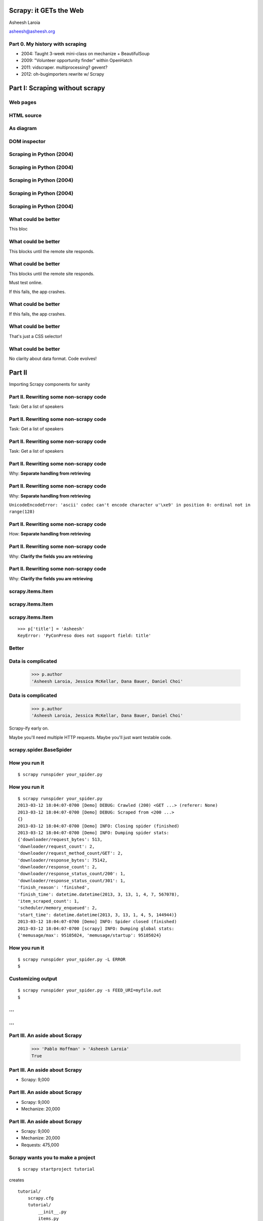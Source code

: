 .. slideconf::
   :theme: single-level

=======================
Scrapy: it GETs the Web
=======================

Asheesh Laroia

asheesh@asheesh.org

Part 0. My history with scraping
================================

* 2004: Taught 3-week mini-class on mechanize + BeautifulSoup

* 2009: "Volunteer opportunity finder" within OpenHatch

* 2011: vidscraper. multiprocessing? gevent?

* 2012: oh-bugimporters rewrite w/ Scrapy

======
Part I: Scraping without scrapy
======

Web pages
=========

.. figure: /_static/rendered.png
   :class: fill

HTML source
===========

.. figure: /_static/view-source.png
   :class: fill

As diagram
==========

.. figure:: /_static/html-structure.gif
   :class: fill

DOM inspector
=============

.. figure: /_static/inspector.png
   :class: fill

Scraping in Python (2004)
=========================

.. testcode::

   >>> # get a web page
   >>> page = urllib2.urlopen('http://oscon.com/').read()

Scraping in Python (2004)
=========================

.. testcode::

   >>> # get a web page
   >>> page = urllib2.urlopen('http://oscon.com/').read()
   >>> # parse it
   >>> soup = BeautifulSoup.BeautifulSoup(page)

Scraping in Python (2004)
=========================

.. testcode::

   >>> # get a web page
   >>> page = urllib2.urlopen('http://oscon.com/').read()
   >>> # parse it
   >>> soup = BeautifulSoup.BeautifulSoup(page)
   >>> # find element we want
   >>> matches = soup('div', {'id': 'location_place'})

Scraping in Python (2004)
=========================

.. testcode::

   >>> # get a web page
   >>> page = urllib2.urlopen('http://oscon.com/').read()
   >>> # parse it
   >>> soup = BeautifulSoup.BeautifulSoup(page)
   >>> # find element we want
   >>> matches = soup('div', {'id': 'location_place'})
   >>> # pull out text
   >>> first = matches[0]
   >>> date_range = r[0].find(text=True)
   >>> print date_range
   u'July 22-26, 2013'

Scraping in Python (2004)
=========================

.. testcode::

   >>> # get a web page
   >>> page = urllib2.urlopen('http://oscon.com/').read()
   >>> # parse it
   >>> soup = BeautifulSoup.BeautifulSoup(page)
   >>> # find element we want
   >>> matches = soup('div', {'id': 'location_place'})
   >>> # pull out text
   >>> first = matches[0]
   >>> date_range = r[0].find(text=True)
   >>> print date_range
   u'July 22-26, 2013'
   >>> # store results somehow
   >>> save_results({'conference': 'oscon', 'date_range': date_range)

What could be better
====================

.. testcode::

   >>> # get a web page
   >>> page = urllib2.urlopen('http://oscon.com/').read()

This bloc

What could be better
====================

.. testcode::

   >>> # get a web page
   >>> page = urllib2.urlopen('http://oscon.com/').read()

This blocks until the remote site responds.

What could be better
====================

.. testcode::

   >>> # get a web page
   >>> page = urllib2.urlopen('http://oscon.com/').read()

This blocks until the remote site responds.

Must test online.

If this fails, the app crashes.

What could be better
====================

.. testcode::

   >>> # pull out text
   >>> first = matches[0]

If this fails, the app crashes.

What could be better
====================

.. testcode::

   >>> # find element we want
   >>> matches = soup('div', {'id': 'location_place'})

That's just a CSS selector!

What could be better
====================

.. testcode::

   >>> # store results somehow
   >>> save_results({'conference': 'oscon', 'date_range': date_range})

No clarity about data format. Code evolves!

=======
Part II
=======

Importing Scrapy components for sanity

Part II. Rewriting some non-scrapy code
================

Task: Get a list of speakers

Part II. Rewriting some non-scrapy code
================

Task: Get a list of speakers

.. testcode::

   SCHED_PAGE='https://us.pycon.org/2013/schedule/'

Part II. Rewriting some non-scrapy code
================

Task: Get a list of speakers

.. testcode::

   SCHED_PAGE='https://us.pycon.org/2013/schedule/'

   import requests
   import lxml.html

   def main():
       data = requests.get(SCHED_PAGE)
       parsed = lxml.html.fromstring(data.content)
       for speaker in parsed.cssselect('span.speaker'):
           print speaker.text_content()

Part II. Rewriting some non-scrapy code
================

Why: **Separate handling from retrieving**

.. testcode::

   SCHED_PAGE='https://us.pycon.org/2013/schedule/'

   import requests
   import lxml.html

   def main():
       data = requests.get(SCHED_PAGE)
       parsed = lxml.html.fromstring(data.content)
       for speaker in parsed.cssselect('span.speaker'):
           print speaker.text_content()
       #   ↑

Part II. Rewriting some non-scrapy code
================

Why: **Separate handling from retrieving**

.. testcode::

   SCHED_PAGE='https://us.pycon.org/2013/schedule/'

   import requests
   import lxml.html

   def main():
       data = requests.get(SCHED_PAGE)
       parsed = lxml.html.fromstring(data.content)
       for speaker in parsed.cssselect('span.speaker'):
           print speaker.text_content()
       #   ↑

``UnicodeEncodeError: 'ascii' codec can't encode character u'\xe9' in position 0: ordinal not in range(128)``

Part II. Rewriting some non-scrapy code
================

How: **Separate handling from retrieving**

.. testcode::

   SCHED_PAGE='https://us.pycon.org/2013/schedule/'

   import requests
   import lxml.html

   def get_data():
       data = requests.get(SCHED_PAGE)
       parsed = lxml.html.fromstring(data.content)
       data = []
       for speaker in parsed.cssselect('span.speaker'):
            data.append(speaker.text_content())
       return data


Part II. Rewriting some non-scrapy code
================

Why: **Clarify the fields you are retrieving**

.. testcode::

   SCHED_PAGE='https://us.pycon.org/2013/schedule/'

   import requests
   import lxml.html

   def get_data():
       data = requests.get(SCHED_PAGE)
       parsed = lxml.html.fromstring(data.content)
       data = []
       for speaker in parsed.cssselect('span.speaker'):
            datum = {}
            datum['speaker_name'] = speaker.text_content()
	    datum['preso_title'] = None # FIXME
       return data

Part II. Rewriting some non-scrapy code
================

Why: **Clarify the fields you are retrieving**

.. testcode::

   SCHED_PAGE='https://us.pycon.org/2013/schedule/'

   import requests
   import lxml.html

   def get_data():
       data = requests.get(SCHED_PAGE)
       parsed = lxml.html.fromstring(data.content)
       data = []
       for speaker in parsed.cssselect('span.speaker'):
            datum = {}
            datum['speaker_name'] = speaker.text_content()
	    datum['preso_title'] = None # FIXME
       return data # ↑

   def handle_datum(datum):
       print datum['title'], 'by', datum['speaker_name']
   #                ↑


scrapy.items.Item
=================

.. testcode::

    class PyConPreso(scrapy.item.Item):
        author = Field()
        preso = Field()

scrapy.items.Item
=================

.. testcode::

    class PyConPreso(scrapy.item.Item):
        author = Field()
        preso = Field()

.. testcode::

    # Similar to...
    {'author': None,
     'preso':  None}

scrapy.items.Item
=================

.. testcode::

    class PyConPreso(scrapy.item.Item):
        author = Field()
        preso = Field()

.. testcode::

    # Similar to...
    {'author': None,
     'preso':  None}

::

   >>> p['title'] = 'Asheesh'
   KeyError: 'PyConPreso does not support field: title'


Better
======

.. testcode::

   def get_data():
       # ...
       for speaker in parsed.cssselect('span.speaker'):
           author = None # ...
	   preso_title = None # ...
	   item = PyConPreso(
               author=author,
	       preso=preso_title,
           out_data.append(item)
       return out_data

Data is complicated
===================

   >>> p.author
   'Asheesh Laroia, Jessica McKellar, Dana Bauer, Daniel Choi'

Data is complicated
===================

   >>> p.author
   'Asheesh Laroia, Jessica McKellar, Dana Bauer, Daniel Choi'

Scrapy-ify early on.

Maybe you'll need multiple HTTP requests. Maybe you'll just want
testable code.

scrapy.spider.BaseSpider
========================

.. testcode::

    import lxml.html
    START_URL = '...'

    class PyConSiteSpider(BaseSpider):
        start_urls = [START_URL]

        def parse(self, response):
            parsed = lxml.html.fromstring(
                              response.body_as_unicode)
            slots = parsed.cssselect('span.speaker')
            for speaker in speakers:
                author = None # placeholder
                preso = None  # placeholder
                yield PyConPreso(
		        author=author, preso=preso)

How you run it
==============

::

    $ scrapy runspider your_spider.py


How you run it
==============

::

    $ scrapy runspider your_spider.py
    2013-03-12 18:04:07-0700 [Demo] DEBUG: Crawled (200) <GET ...> (referer: None)
    2013-03-12 18:04:07-0700 [Demo] DEBUG: Scraped from <200 ...>
    {}
    2013-03-12 18:04:07-0700 [Demo] INFO: Closing spider (finished)
    2013-03-12 18:04:07-0700 [Demo] INFO: Dumping spider stats:
    {'downloader/request_bytes': 513,
    'downloader/request_count': 2,
    'downloader/request_method_count/GET': 2,
    'downloader/response_bytes': 75142,
    'downloader/response_count': 2,
    'downloader/response_status_count/200': 1,
    'downloader/response_status_count/301': 1,
    'finish_reason': 'finished',
    'finish_time': datetime.datetime(2013, 3, 13, 1, 4, 7, 567078),
    'item_scraped_count': 1,
    'scheduler/memory_enqueued': 2,
    'start_time': datetime.datetime(2013, 3, 13, 1, 4, 5, 144944)}
    2013-03-12 18:04:07-0700 [Demo] INFO: Spider closed (finished)
    2013-03-12 18:04:07-0700 [scrapy] INFO: Dumping global stats:
    {'memusage/max': 95105024, 'memusage/startup': 95105024}

How you run it
==============

::

    $ scrapy runspider your_spider.py -L ERROR
    $

Customizing output
==================

::

    $ scrapy runspider your_spider.py -s FEED_URI=myfile.out
    $
...
===

.. figure:: /_static/scrapy-diagram-1.png
   :class: fill


...
===

.. figure:: /_static/scrapy-diagram-2.png
   :class: fill

Part III. An aside about Scrapy
===============================

   >>> 'Pablo Hoffman' > 'Asheesh Laroia'
   True

Part III. An aside about Scrapy
===============================

* Scrapy: 9,000

Part III. An aside about Scrapy
===============================

* Scrapy: 9,000

* Mechanize: 20,000

Part III. An aside about Scrapy
===============================

* Scrapy: 9,000

* Mechanize: 20,000

* Requests: 475,000

Scrapy wants you to make a project
==================================

::

  $ scrapy startproject tutorial

creates

::

  tutorial/
      scrapy.cfg
      tutorial/
          __init__.py
          items.py
          pipelines.py
          settings.py
          spiders/
              __init__.py

Awesome features
================

.. figure:: /_static/cloud.png
   :class: fill

Awesome features...
===================

    telnet localhost 6023

Awesome features...
===================

    telnet localhost 6023

Gives

    >>> est()
    Execution engine status
    time()-engine.start_time              : 21.3188259602
    engine.is_idle()                      : False
    …


Awesome features...
===================

    telnet localhost 6023

Gives

    >>> est()
    Execution engine status
    time()-engine.start_time              : 21.3188259602
    engine.is_idle()                      : False
    …
    >>> import os; os.system('eject')
    0
    >>> # Hmm.

Awesome features...
===================

  $ scrapy runspider your_spider.py -s TELNETCONSOLE_ENABLED=0 -s WEBSERVICE_ENABLED=0

Awesome features...
===================

Semi-complex integration with other pieces of code.

Part IV. Async
==============

.. figure:: /_static/asink.jpg
   :class: fill

If you're not done, say so
==========================

.. testcode::

   def parse(response):
       # do some work...

If you're not done, say so
==========================

.. testcode::

   def parse(response):
       # do some work...
       req = scrapy.http.Request(new_url)
       yield req

If you're not done, say so
==========================

.. testcode::

   def parse(response):
       # do some work...
       req = scrapy.http.Request(new_url,
                                 callback=next_page_handler)
       yield req

   def next_page_handler(response):
       # do some work...
       yield Item()

If you're not done, say so
==========================

.. testcode::

   def parse(response):
       # do some work...
       req = Request(new_url,
                     callback=next_page_handler)
       req.meta['data'] = 'to keep around'
       yield req

   def next_page_handler(response):
       data = response.meta['data'] # pull data out
       # do some work...
       yield Item()

Performance
===========

* Crawl 500 projects' bug trackers:
 * 26 hours

Performance
===========

* Crawl 500 projects' bug trackers:
 * 26 hours

* Add multiprocessing:
 * +1-10 MB * N workers

Performance
===========

* Crawl 500 projects' bug trackers:
 * 26 hours

* Add multiprocessing:
 * +1-10 MB * N workers

* After Scrapy:
 * N=200 simultaneous requests
 * 1 hour 10 min

Part V. Testing
===============

.. testcode::

    class PyConSiteSpider(BaseSpider):
        def parse(self, response):
	    # ...
            for speaker in speakers:
	        # ...
                yield PyConPreso(
		        author=author, preso=preso)

Part V. Testing
===============

.. testcode::

    class PyConSiteSpider(BaseSpider):
        def parse(self, response):
	    # ...
            for speaker in speakers:
	        # ...
                yield PyConPreso(
		        author=author, preso=preso)

test:

.. testcode::

    def test_spider():
        resp = HtmlResponse(url='', body=open('saved-data.html').read())
        spidey = PyconSiteSpider()
        expected = [PyConPreso(author=a, preso=b), ...]
        items = list(spidey.parse(resp))
        assert items == expected

More testing
============

.. testcode::

    def test_spider(self):
        spidey = PyConSiteSpider()
        request_iterable = spider.start_requests()
        url2filename = {'http://example.com/':
                               'path/to/sample.html'}

	expected = [...]

        ar = autoresponse.Autoresponder(
	         url2filename=url2filename,
                 url2errors={})
        items = ar.respond_recursively(request_iterable)

	self.assertEqual(expected, items)

Part VI. Wacky tricks
=====================

A setting for everything
========================

* settings.USER_AGENT

* settings.CONCURRENT_REQUESTS_PER_DOMAIN (= e.g. 1)

* settings.CONCURRENT_REQUEST (= e.g. 800)

* settings.RETRY_ENABLED (= True by default)

* settings.RETRY_TIMES

* settings.RETRY_HTTP_CODES

* Great intro-to-scraping docs

JavaScript
==========

.. testcode::

    import spidermonkey

    def parse(self, response):
       # to get a tag...
       script_content = doc.xpath('//script')[0].text_content()
       # to run the JS...
       r = spidermonkey.Runtime()
       ctx = r.new_context()
       n = cx.eval_script("1 + 2") + 3
       # n == 6


JavaScript
==========

.. testcode::

    import spidermonkey

    def parse(self, response):
       script_content = doc.xpath('//script')[0].text_content() # get tag
       r = spidermonkey.Runtime()
       ctx = r.new_context()
       n = cx.eval_script(script_content) # execute script

    import selenium
    class MySpider(BaseSpider):
        def __init__(self):
            self.browser = selenium.selenium(...) # configure
            self.browser.start() # synchronously launch

	def parse(self, response):
            self.browser.open(response.url) # GET by browser
	    self.browser.select('//ul') # in-browser XPath

Django
======

.. testcode::

   from scrapy.contrib.djangoitem import DjangoItem

Django
======

.. testcode::

   from scrapy.contrib.djangoitem import DjangoItem
   from myapp.models import Poll

   # in scrapy items.py
   class PollItem(DjangoItem):
       django_model = Poll

Django
======

.. testcode::

   from scrapy.contrib.djangoitem import DjangoItem
   from myapp.models import Poll

   # in scrapy items.py
   class PollItem(DjangoItem):
       django_model = Poll

   # in scrapy pipelines.py
   class PollPipeline(object):
       def process_item(self, item, spider):
           item.save()

Django
======

.. testcode::

   from scrapy.contrib.djangoitem import DjangoItem
   from myapp.models import Poll

   # in scrapy items.py
   class PollItem(DjangoItem):
       django_model = Poll

   # in scrapy pipelines.py
   class PollPipeline(object):
       def process_item(self, item, spider):
           item.save()

Or just write a Django management command to deal with the JSON.

Best-case integration
=====================

* Leave your HTTP to Scrapy.

* Impatient? Item Pipeline.

* Patient? Feed Exporter.

Twisted minus Twisted
=====================

.. figure:: /_static/garfield-minus.png
   :class: fill

==================================
Separate requesting and responding
==================================

.. figure:: /_static/take-away.jpg
   :class: fill

Asheesh Laroia

